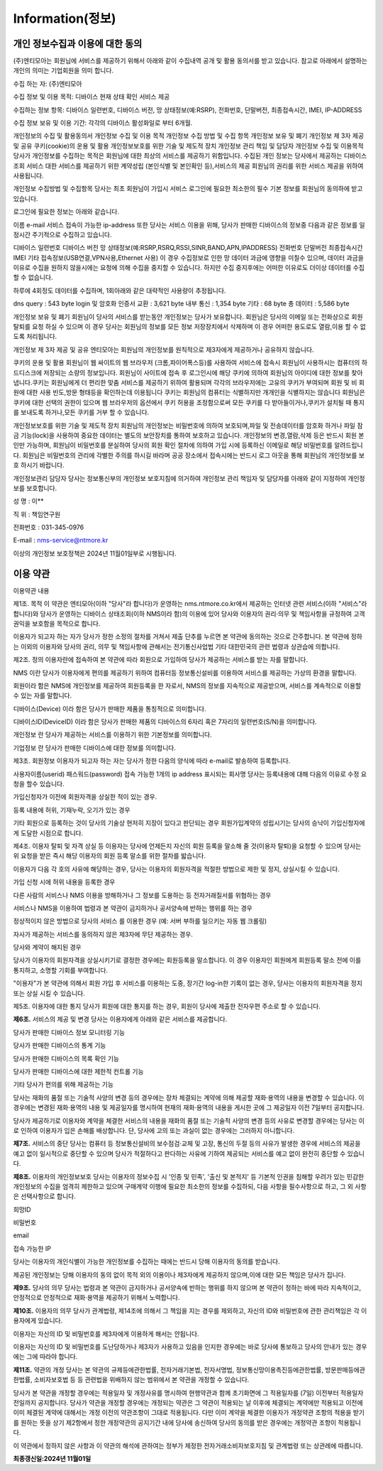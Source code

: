 Information(정보)
==================


개인 정보수집과 이용에 대한 동의
-----------------------------------

(주)엔티모아는 회원님에 서비스를 제공하기 위해서 아래와 같이 수집내역 공개 및 활용 동의서를 받고 있습니다. 참고로 아래에서 설명하는 개인의 의미는 기업회원을 의미 합니다.

수집 하는 자: (주)엔티모아

수집 정보 및 이용 목적: 디바이스 현재 상태 확인 서비스 제공

수집하는 정보 항목: 디바이스 일련번호, 디바이스 버전, 망 상태정보(예:RSRP), 전화번호, 단말버전, 최종접속시간, IMEI, IP-ADDRESS

수집 정보 보유 및 이용 기간: 각각의 디바이스 활성화일로 부터 6개월.


개인정보의 수집 및 활용동의서
개인정보 수집 및 이용 목적
개인정보 수집 방법 및 수집 항목
개인정보 보유 및 폐기
개인정보 제 3자 제공 및 공유
쿠키(cookie)의 운용 및 활용
개인정보보호를 위한 기술 및 제도적 장치
개인정보 관리 책임 및 담당자
개인정보 수집 및 이용목적
당사가 개인정보를 수집하는 목적은 회원님에 대한 최상의 서비스를 제공하기 위함입니다. 수집된 개인 정보는 당사에서 제공하는 디바이스 조회 서비스 대한 서비스를 제공하기 위한 계약성립 (본인식별 및 본인확인 등),서비스의 제공 회원님의 권리를 위한 서비스 제공을 위하여 사용됩니다.


개인정보 수집방법 및 수집항목
당사는 최초 회원님이 가입시 서비스 로그인에 필요한 최소한의 필수 기본 정보를 회원님의 동의하에 받고 있습니다.

로그인에 필요한 정보는 아래와 같습니다.

이름
e-mail
서비스 접속이 가능한 ip-address
또한 당사는 서비스 이용을 위해, 당사가 판매한 디바이스의 정보중 다음과 같은 정보를 일정시간 주기적으로 수집하고 있습니다.

디바이스 일련번호
디바이스 버전
망 상태정보(예:RSRP,RSRQ,RSSI,SINR,BAND,APN,IPADDRESS)
전화번호
단말버전
최종접속시간
IMEI
기타 접속정보(USB연결,VPN사용,Ethernet 사용)
이 경우 수집정보로 인한 망 데이터 과금에 영향을 미칠수 있으며, 데이터 과금을 이유로 수집을 원하지 않을시에는 요청에 의해 수집을 중지할 수 있습니다. 하지만 수집 중지후에는 어떠한 이유로도 더이상 데이터를 수집할 수 없습니다.

하루에 4회정도 데이터를 수집하며, 1회아래와 같은 대략적인 사용량이 추정됩니다.

dns query : 543 byte
login 및 암호화 인증서 교환 : 3,621 byte
내부 통신 : 1,354 byte
기타 : 68 byte
총 데이터 : 5,586 byte



개인정보 보유 및 폐기
회원님이 당사의 서비스를 받는동안 개인정보는 당사가 보유합니다. 회원님은 당사의 이메일 또는 전화상으로 회원 탈퇴를 요청 하실 수 있으며 이 경우 당사는 회원님의 정보를 모든 정보 저장장치에서 삭제하며 이 경우 어떠한 용도로도 열람,이용 할 수 없도록 처리됩니다.


개인정보 제 3자 제공 및 공유
엔티모아는 회원님의 개인정보를 원칙적으로 제3자에게 제공하거나 공유하지 않습니다.


쿠키의 운용 및 활용
회원님이 웹 싸이트의 웹 브라우저 (크롬,파이어폭스등)를 사용하여 서비스에 접속시 회원님이 사용하시는 컴퓨터의 하드디스크에 저장되는 소량의 정보입니다. 회원님이 사이트에 접속 후 로그인시에 해당 쿠키에 의하여 회원님의 아이디에 대한 정보를 찾아냅니다.쿠키는 회원님에게 더 편리한 맞춤 서비스를 제공하기 위하여 활용되며 각각의 브라우저에는 고유의 쿠키가 부여되며 회원 및 비 회원에 대한 사용 빈도,방문 형태등을 확인하는데 이용됩니다 쿠키는 회원님의 컴퓨터는 식별하지만 개개인을 식별하지는 않습니다 회원님은 쿠키에 대한 선택의 권한이 있으며 웹 브라우저의 옵션에서 쿠키 허용을 조정함으로써 모든 쿠키를 다 받아들이거나,쿠키가 설치될 때 통지를 보내도록 하거나,모든 쿠키를 거부 할 수 있습니다.


개인정보보호를 위한 기술 및 제도적 장치
회원님의 개인정보는 비밀번호에 의하여 보호되며,파일 및 전송데이터를 암호화 하거나 파일 잠금 기능(lock)을 사용하여 중요한 데이터는 별도의 보안장치를 통하여 보호하고 있습니다. 개인정보의 변경,열람,삭제 등은 반드시 회원 본인만 가능하며, 회원님이 비밀번호를 분실하여 당사의 회원 확인 절차에 의하여 가입 시에 등록하신 이메일로 해당 비밀번호를 알려드립니다. 회원님은 비밀번호의 관리에 각별한 주의를 하시길 바라며 공공 장소에서 접속시에는 반드시 로그 아웃을 통해 회원님의 개인정보를 보호 하시기 바랍니다.


개인정보관리 담당자
당사는 정보통신부의 개인정보 보호지침에 의거하여 개인정보 관리 책임자 및 담당자를 아래와 같이 지정하여 개인정보를 보호합니다.

성 명 : 이**

직 위 : 책임연구원

전화번호 : 031-345-0976

E-mail : nms-service@ntmore.kr

이상의 개인정보 보호정책은 2024년 11월01일부로 시행됩니다.



이용 약관
-----------------------------------

이용약관 내용

제1조. 목적
이 약관은 엔티모아(이하 "당사"라 합니다)가 운영하는 nms.ntmore.co.kr에서 제공하는 인터넷 관련 서비스(이하 "서비스"라 합니다)와 당사가 운영하는 디바이스 상태조회(이하 NMS이라 함)의 이용에 있어 당사와 이용자의 권리·의무 및 책임사항을 규정하여 고객 권익을 보호함을 목적으로 합니다.

이용자가 되고자 하는 자가 당사가 정한 소정의 절차를 거쳐서 제출 단추를 누르면 본 약관에 동의하는 것으로 간주합니다. 본 약관에 정하는 이외의 이용자와 당사의 권리, 의무 및 책임사항에 관해서는 전기통신사업법 기타 대한민국의 관련 법령과 상관습에 의합니다.


제2조. 정의
이용자란에 접속하여 본 약관에 따라 회원으로 가입하여 당사가 제공하는 서비스를 받는 자를 말합니다.

NMS 이란 당사가 이용자에게 편의를 제공하기 위하여 컴퓨터등 정보통신설비를 이용하여 서비스를 제공하는 가상의 환경을 말합니다.

회원이라 함은 NMS에 개인정보를 제공하여 회원등록을 한 자로서, NMS의 정보를 지속적으로 제공받으며, 서비스를 계속적으로 이용할 수 있는 자를 말합니다.

디바이스(Device) 이라 함은 당사가 판매한 제품을 통칭적으로 의미합니다.

디바이스ID(DeviceID) 이라 함은 당사가 판매한 제품의 디바이스의 6자리 혹은 7자리의 일련번호(S/N)을 의미합니다.

개인정보 란 당사가 제공하는 서비스를 이용하기 위한 기본정보를 의미합니다.

기업정보 란 당사가 판매한 디바이스에 대한 정보를 의미합니다.




제3조. 회원정보
이용자가 되고자 하는 자는 당사가 정한 다음의 양식에 따라 e-mail로 발송하여 등록합니다.

사용자이름(userid)
패스워드(password)
접속 가능한 1개의 ip address
표시되는 회사명
당사는 등록내용에 대해 다음의 이유로 수정 요청을 할수 있습니다.

가입신청자가 이전에 회원자격을 상실한 적이 있는 경우.

등록 내용에 허위, 기재누락, 오기가 있는 경우

기타 회원으로 등록하는 것이 당사의 기술상 현저히 지장이 있다고 판단되는 경우 회원가입계약의 성립시기는 당사의 승낙이 가입신청자에게 도달한 시점으로 합니다.


제4조. 이용자 탈퇴 및 자격 상실 등
이용자는 당사에 언제든지 자신의 회원 등록을 말소해 줄 것(이용자 탈퇴)을 요청할 수 있으며 당사는 위 요청을 받은 즉시 해당 이용자의 회원 등록 말소를 위한 절차를 밟습니다.

이용자가 다음 각 호의 사유에 해당하는 경우, 당사는 이용자의 회원자격을 적절한 방법으로 제한 및 정지, 상실시킬 수 있습니다.

가입 신청 시에 허위 내용을 등록한 경우

다른 사람의 서비스나 NMS 이용을 방해하거나 그 정보를 도용하는 등 전자거래질서를 위협하는 경우

서비스나 NMS을 이용하여 법령과 본 약관이 금지하거나 공서양속에 반하는 행위를 하는 경우

정상적이지 않은 방법으로 당사의 서비스 를 이용한 경우 (예: 서버 부하를 일으키는 자동 웹 크롤링)

자사가 제공하는 서비스를 동의하지 않은 제3자에 무단 제공하는 경우.

당사와 계약이 해지된 경우

당사가 이용자의 회원자격을 상실시키기로 결정한 경우에는 회원등록을 말소합니다. 이 경우 이용자인 회원에게 회원등록 말소 전에 이를 통지하고, 소명할 기회를 부여합니다.

"이용자"가 본 약관에 의해서 회원 가입 후 서비스를 이용하는 도중, 장기간 log-in한 기록이 없는 경우, 당사는 이용자의 회원자격을 정지 또는 상실 시킬 수 있습니다.


제5조. 이용자에 대한 통지
당사가 회원에 대한 통지를 하는 경우, 회원이 당사에 제출한 전자우편 주소로 할 수 있습니다.


**제6조.** 서비스의 제공 및 변경
당사는 이용자에게 아래와 같은 서비스를 제공합니다.

당사가 판매한 디바이스 정보 모니터링 기능

당사가 판매한 디바이스의 통계 기능

당사가 판매한 디바이스의 목록 확인 기능

당사가 판매한 디바이스에 대한 제한적 컨트롤 기능

기타 당사가 편의를 위해 제공하는 기능

당사는 재화의 품절 또는 기술적 사양의 변경 등의 경우에는 장차 체결되는 계약에 의해 제공할 재화·용역의 내용을 변경할 수 있습니다. 이 경우에는 변경된 재화·용역의 내용 및 제공일자를 명시하여 현재의 재화·용역의 내용을 게시한 곳에 그 제공일자 이전 7일부터 공지합니다.

당사가 제공하기로 이용자와 계약을 체결한 서비스의 내용을 재화의 품절 또는 기술적 사양의 변경 등의 사유로 변경할 경우에는 당사는 이로 인하여 이용자가 입은 손해를 배상합니다. 단, 당사에 고의 또는 과실이 없는 경우에는 그러하지 아니합니다.


**제7조.** 서비스의 중단
당사는 컴퓨터 등 정보통신설비의 보수점검·교체 및 고장, 통신의 두절 등의 사유가 발생한 경우에 서비스의 제공을 예고 없이 일시적으로 중단할 수 있으며 당사가 적절하다고 판다하는 사유에 기하여 제공되는 서비스를 예고 없이 완전히 중단할 수 있습니다.


**제8조.** 이용자의 개인정보보호
당사는 이용자의 정보수집 시 '인종 및 민족', '출신 및 본적지' 등 기본적 인권을 침해할 우려가 있는 민감한 개인정보의 수집을 엄격히 제한하고 있으며 구매계약 이행에 필요한 최소한의 정보를 수집하되, 다음 사항을 필수사항으로 하고, 그 외 사항은 선택사항으로 합니다.

희망ID

비밀번호

email

접속 가능한 IP

당사는 이용자의 개인식별이 가능한 개인정보를 수집하는 때에는 반드시 당해 이용자의 동의를 받습니다.

제공된 개인정보는 당해 이용자의 동의 없이 목적 외의 이용이나 제3자에게 제공하지 않으며,이에 대한 모든 책임은 당사가 집니다.


**제9조.** 당사의 의무
당사는 법령과 본 약관이 금지하거나 공서양속에 반하는 행위를 하지 않으며 본 약관이 정하는 바에 따라 지속적이고, 안정적으로 안정적으로 재화·용역을 제공하기 위해서 노력합니다.


**제10조.** 이용자의 의무
당사가 관계법령, 제14조에 의해서 그 책임을 지는 경우를 제외하고, 자신의 ID와 비밀번호에 관한 관리책임은 각 이용자에게 있습니다.

이용자는 자신의 ID 및 비밀번호를 제3자에게 이용하게 해서는 안됩니다.

이용자는 자신의 ID 및 비밀번호를 도난당하거나 제3자가 사용하고 있음을 인지한 경우에는 바로 당사에 통보하고 당사의 안내가 있는 경우에는 그에 따라야 합니다.


**제11조.** 약관의 개정
당사는 본 약관의 규제등에관한법률, 전자거래기본법, 전자서명법, 정보통신망이용촉진등에관한법률, 방문판매등에관한법률, 소비자보호법 등 등 관련법을 위배하지 않는 범위에서 본 약관을 개정할 수 있습니다.

당사가 본 약관을 개정할 경우에는 적용일자 및 개정사유를 명시하여 현행약관과 함께 초기화면에 그 적용일자를 (7일) 이전부터 적용일자 전일까지 공지합니다. 당사가 약관을 개정할 경우에는 개정되는 약관은 그 약관이 적용되는 날 이후에 체결되는 계약에만 적용되고 이전에 이미 체결된 계약에 대해서는 개정 이전의 약관조항이 그대로 적용됩니다. 다만 이미 계약을 체결한 이용자가 개정약관 조항의 적용을 받기를 원하는 뜻을 상기 제2항에서 정한 개정약관의 공지기간 내에 당사에 송신하여 당사의 동의를 받은 경우에는 개정약관 조항이 적용됩니다.

이 약관에서 정하지 않은 사항과 이 약관의 해석에 관하여는 정부가 제정한 전자거래소비자보호지침 및 관계법령 또는 상관례에 따릅니다.


**최종갱신일:2024년 11월01일**


